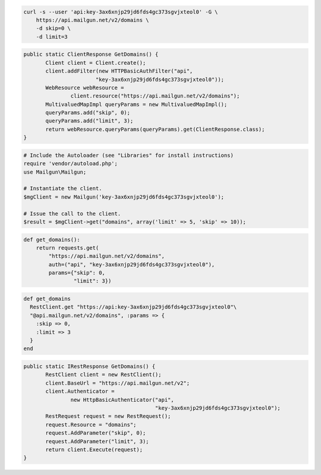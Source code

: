 
.. code-block:: bash

    curl -s --user 'api:key-3ax6xnjp29jd6fds4gc373sgvjxteol0' -G \
	https://api.mailgun.net/v2/domains \
	-d skip=0 \
	-d limit=3

.. code-block:: java

 public static ClientResponse GetDomains() {
 	Client client = Client.create();
 	client.addFilter(new HTTPBasicAuthFilter("api",
 			"key-3ax6xnjp29jd6fds4gc373sgvjxteol0"));
 	WebResource webResource =
 		client.resource("https://api.mailgun.net/v2/domains");
 	MultivaluedMapImpl queryParams = new MultivaluedMapImpl();
 	queryParams.add("skip", 0);
 	queryParams.add("limit", 3);
 	return webResource.queryParams(queryParams).get(ClientResponse.class);
 }

.. code-block:: php

  # Include the Autoloader (see "Libraries" for install instructions)
  require 'vendor/autoload.php';
  use Mailgun\Mailgun;

  # Instantiate the client.
  $mgClient = new Mailgun('key-3ax6xnjp29jd6fds4gc373sgvjxteol0');
  
  # Issue the call to the client.
  $result = $mgClient->get("domains", array('limit' => 5, 'skip' => 10));

.. code-block:: py

 def get_domains():
     return requests.get(
         "https://api.mailgun.net/v2/domains",
         auth=("api", "key-3ax6xnjp29jd6fds4gc373sgvjxteol0"),
         params={"skip": 0,
                 "limit": 3})

.. code-block:: rb

 def get_domains
   RestClient.get "https://api:key-3ax6xnjp29jd6fds4gc373sgvjxteol0"\
   "@api.mailgun.net/v2/domains", :params => {
     :skip => 0,
     :limit => 3
   }
 end

.. code-block:: csharp

 public static IRestResponse GetDomains() {
 	RestClient client = new RestClient();
 	client.BaseUrl = "https://api.mailgun.net/v2";
 	client.Authenticator =
 		new HttpBasicAuthenticator("api",
 		                           "key-3ax6xnjp29jd6fds4gc373sgvjxteol0");
 	RestRequest request = new RestRequest();
 	request.Resource = "domains";
 	request.AddParameter("skip", 0);
 	request.AddParameter("limit", 3);
 	return client.Execute(request);
 }
